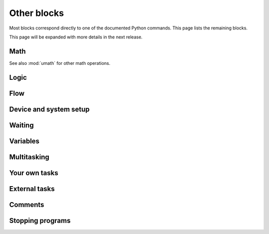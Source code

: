 .. pybricks-requirements::

Other blocks
=====================================================

Most blocks correspond directly to one of the documented Python commands. This
page lists the remaining blocks.

This page will be expanded with more details in the next release.

Math
------------------------

See also :mod:`umath` for other math operations.

.. blockimg:: pybricks_blockMathFormula

.. blockimg:: pybricks_blockMathOp_modulo

.. blockimg:: pybricks_blockMathArithmetic_add

.. blockimg:: pybricks_blockMathArithmetic_minus

.. blockimg:: pybricks_blockMathArithmetic_multiply

.. blockimg:: pybricks_blockMathArithmetic_divide

.. blockimg:: pybricks_blockMathArithmetic_power

Logic
--------------------------

.. blockimg:: pybricks_blockLogicCompareDouble

.. blockimg:: pybricks_blockLogicCompare_eq

.. blockimg:: pybricks_blockLogicCompare_gte

.. blockimg:: pybricks_blockLogicCompare_gt

.. blockimg:: pybricks_blockLogicCompare_lte

.. blockimg:: pybricks_blockLogicCompare_lt

.. blockimg:: pybricks_blockLogicCompare_neq

.. blockimg:: pybricks_blockLogicIsNone_is_none

.. blockimg:: pybricks_blockLogicIsNone_is_not_none

.. blockimg:: pybricks_blockLogicIsNone_not

.. blockimg:: pybricks_blockLogicOperation_and

.. blockimg:: pybricks_blockLogicOperation_or

.. blockimg:: pybricks_blockLogicTernary

Flow
--------------------------

.. blockimg:: pybricks_blockFlowBreakContinue_break

.. blockimg:: pybricks_blockFlowBreakContinue_continue

.. blockimg:: pybricks_blockFlowForEach_loop_for

.. blockimg:: pybricks_blockFlowForEach_loop_for_list

.. blockimg:: pybricks_blockFlowForEach_loop_for_range

.. blockimg:: pybricks_blockFlowRepeat

.. blockimg:: pybricks_blockFlowWhile_until

.. blockimg:: pybricks_blockFlowWhile_while


.. blockimg:: pybricks_blockIfElse_if_else

.. blockimg:: pybricks_blockIfElse_if_else_else

.. blockimg:: pybricks_blockIfElse_if_only


Device and system setup
--------------------------

.. blockimg:: pybricks_blockGlobalSetup

Waiting
------------------------

.. blockimg:: pybricks_blockWaitTime

.. blockimg:: pybricks_blockWaitUntil

.. blockimg:: pybricks_blockWaitForever



Variables
--------------------------

.. blockimg:: pybricks_variables_setup_any

.. blockimg:: pybricks_blockVariableGetValue

.. blockimg:: pybricks_blockVariableSetValue

Multitasking
--------------------------

.. blockimg:: pybricks_blockGlobalStart

.. blockimg:: pybricks_blockMultiTask

Your own tasks
--------------------------

.. blockimg:: pybricks_variables_setup_function_basic

.. blockimg:: pybricks_variables_setup_function_with_args

.. blockimg:: pybricks_blockTaskReturn

External tasks
--------------------------

.. blockimg:: pybricks_variables_setup_imported_function

.. blockimg:: pybricks_blockImportTaskCallStatement

.. blockimg:: pybricks_blockImportTaskCallValue

Comments
--------------------------

.. blockimg:: pybricks_blockComment

Stopping programs
--------------------------

.. blockimg:: pybricks_blockProgramStop

